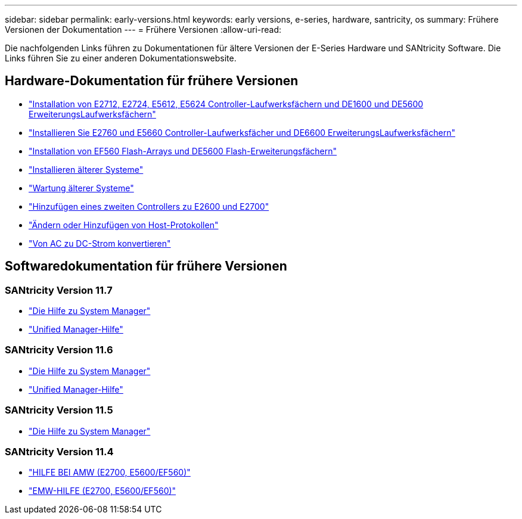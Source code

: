 ---
sidebar: sidebar 
permalink: early-versions.html 
keywords: early versions, e-series, hardware, santricity, os 
summary: Frühere Versionen der Dokumentation 
---
= Frühere Versionen
:allow-uri-read: 


[role="lead"]
Die nachfolgenden Links führen zu Dokumentationen für ältere Versionen der E-Series Hardware und SANtricity Software. Die Links führen Sie zu einer anderen Dokumentationswebsite.



== Hardware-Dokumentation für frühere Versionen

* https://library.netapp.com/ecm/ecm_download_file/ECMLP2484026["Installation von E2712, E2724, E5612, E5624 Controller-Laufwerksfächern und DE1600 und DE5600 ErweiterungsLaufwerksfächern"^]
* https://library.netapp.com/ecm/ecm_download_file/ECMLP2484072["Installieren Sie E2760 und E5660 Controller-Laufwerksfächer und DE6600 ErweiterungsLaufwerksfächern"^]
* https://library.netapp.com/ecm/ecm_download_file/ECMLP2484108["Installation von EF560 Flash-Arrays und DE5600 Flash-Erweiterungsfächern"^]
* https://mysupport.netapp.com/info/web/ECMP11392380.html["Installieren älterer Systeme"^]
* https://mysupport.netapp.com/info/web/ECMP11751516.html["Wartung älterer Systeme"^]
* https://mysupport.netapp.com/ecm/ecm_download_file/ECMP1394872["Hinzufügen eines zweiten Controllers zu E2600 und E2700"^]
* https://library.netapp.com/ecm/ecm_download_file/ECMLP2353447["Ändern oder Hinzufügen von Host-Protokollen"^]
* https://mysupport.netapp.com/ecm/ecm_download_file/ECMP1656638["Von AC zu DC-Strom konvertieren"^]




== Softwaredokumentation für frühere Versionen



=== SANtricity Version 11.7

* https://docs.netapp.com/us-en/e-series-santricity-117/index.html["Die Hilfe zu System Manager"^]
* https://docs.netapp.com/us-en/e-series-santricity-117/index.html["Unified Manager-Hilfe"^]




=== SANtricity Version 11.6

* https://docs.netapp.com/us-en/e-series-santricity-116/index.html["Die Hilfe zu System Manager"^]
* https://docs.netapp.com/us-en/e-series-santricity-116/index.html["Unified Manager-Hilfe"^]




=== SANtricity Version 11.5

* https://docs.netapp.com/us-en/e-series-santricity-115/index.html["Die Hilfe zu System Manager"^]




=== SANtricity Version 11.4

* https://mysupport.netapp.com/ecm/ecm_get_file/ECMLP2862590["HILFE BEI AMW (E2700, E5600/EF560)"^]
* https://mysupport.netapp.com/ecm/ecm_get_file/ECMLP2862588["EMW-HILFE (E2700, E5600/EF560)"^]

